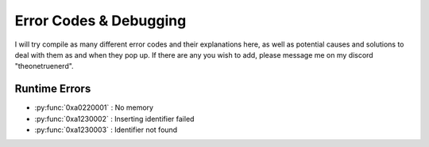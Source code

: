 Error Codes & Debugging
===========================

I will try compile as many different error codes and their explanations here, as well as potential causes and solutions to deal with them as and when they pop up. If there are any you wish to add, please message me on my discord "theonetruenerd".

Runtime Errors
--------------------

- :py:func:`0xa0220001` : No memory
- :py:func:`0xa1230002` : Inserting identifier failed
- :py:func:`0xa1230003` : Identifier not found
